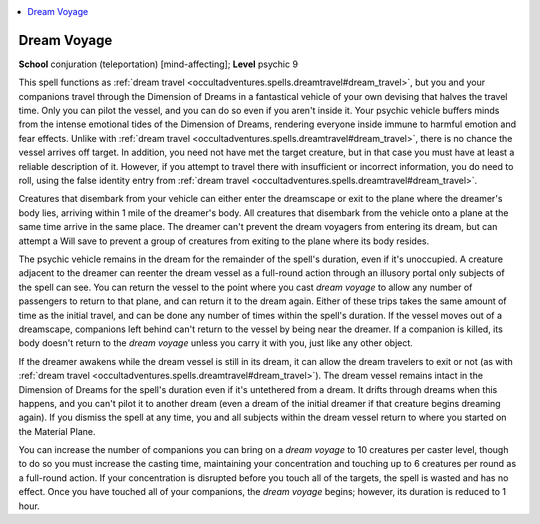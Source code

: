 
.. _`occultadventures.spells.dreamvoyage`:

.. contents:: \ 

.. _`occultadventures.spells.dreamvoyage#dream_voyage`:

Dream Voyage
=============

\ **School**\  conjuration (teleportation) [mind-affecting]; \ **Level**\  psychic 9

This spell functions as :ref:`dream travel <occultadventures.spells.dreamtravel#dream_travel>`\ , but you and your companions travel through the Dimension of Dreams in a fantastical vehicle of your own devising that halves the travel time. Only you can pilot the vessel, and you can do so even if you aren't inside it. Your psychic vehicle buffers minds from the intense emotional tides of the Dimension of Dreams, rendering everyone inside immune to harmful emotion and fear effects. Unlike with :ref:`dream travel <occultadventures.spells.dreamtravel#dream_travel>`\ , there is no chance the vessel arrives off target. In addition, you need not have met the target creature, but in that case you must have at least a reliable description of it. However, if you attempt to travel there with insufficient or incorrect information, you do need to roll, using the false identity entry from :ref:`dream travel <occultadventures.spells.dreamtravel#dream_travel>`\ .

Creatures that disembark from your vehicle can either enter the dreamscape or exit to the plane where the dreamer's body lies, arriving within 1 mile of the dreamer's body. All creatures that disembark from the vehicle onto a plane at the same time arrive in the same place. The dreamer can't prevent the dream voyagers from entering its dream, but can attempt a Will save to prevent a group of creatures from exiting to the plane where its body resides.

The psychic vehicle remains in the dream for the remainder of the spell's duration, even if it's unoccupied. A creature adjacent to the dreamer can reenter the dream vessel as a full-round action through an illusory portal only subjects of the spell can see. You can return the vessel to the point where you cast \ *dream voyage*\  to allow any number of passengers to return to that plane, and can return it to the dream again. Either of these trips takes the same amount of time as the initial travel, and can be done any number of times within the spell's duration. If the vessel moves out of a dreamscape, companions left behind can't return to the vessel by being near the dreamer. If a companion is killed, its body doesn't return to the \ *dream voyage*\  unless you carry it with you, just like any other object.

If the dreamer awakens while the dream vessel is still in its dream, it can allow the dream travelers to exit or not (as with :ref:`dream travel <occultadventures.spells.dreamtravel#dream_travel>`\ ). The dream vessel remains intact in the Dimension of Dreams for the spell's duration even if it's untethered from a dream. It drifts through dreams when this happens, and you can't pilot it to another dream (even a dream of the initial dreamer if that creature begins dreaming again). If you dismiss the spell at any time, you and all subjects within the dream vessel return to where you started on the Material Plane.

You can increase the number of companions you can bring on a \ *dream voyage*\  to 10 creatures per caster level, though to do so you must increase the casting time, maintaining your concentration and touching up to 6 creatures per round as a full-round action. If your concentration is disrupted before you touch all of the targets, the spell is wasted and has no effect. Once you have touched all of your companions, the \ *dream voyage*\  begins; however, its duration is reduced to 1 hour.

